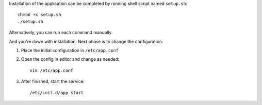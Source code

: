 Installation of the application can be completed by running
shell script named ``setup.sh``::

  chmod +x setup.sh
  ./setup.sh

Alternatively, you can run each command manually:

.. includesh:: setup.sh


And you're down with installation. Next phase is to change
the configuration::

1. Place the initial configuration in ``/etc/app.conf``
2. Open the config in editor and change as needed::
  
     vim /etc/app.conf
     
     
   .. includesh:: app.conf
      :start-after: <changethese>
      :end-before:  </changethese>
      
      
3. After finished, start the service::
  
     /etc/init.d/app start
    

